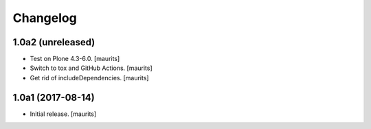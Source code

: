 Changelog
=========


1.0a2 (unreleased)
------------------

- Test on Plone 4.3-6.0.  [maurits]

- Switch to tox and GitHub Actions.  [maurits]

- Get rid of includeDependencies.  [maurits]


1.0a1 (2017-08-14)
------------------

- Initial release.
  [maurits]
